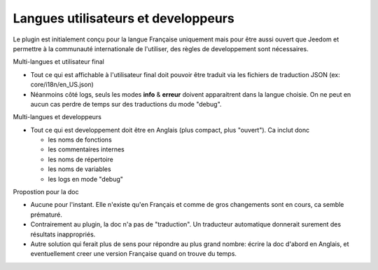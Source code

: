 Langues utilisateurs et developpeurs
------------------------------------

Le plugin est initialement conçu pour la langue Française uniquement mais pour être aussi ouvert que Jeedom et permettre à la communauté internationale de l'utiliser, des règles de developpement sont nécessaires.

Multi-langues et utilisateur final

- Tout ce qui est affichable à l'utilisateur final doit pouvoir être traduit via les fichiers de traduction JSON (ex: core/i18n/en_US.json)
- Néanmoins côté logs, seuls les modes **info** & **erreur** doivent apparaitrent dans la langue choisie. On ne peut en aucun cas perdre de temps sur des traductions du mode "debug".

Multi-langues et developpeurs

- Tout ce qui est developpement doit être en Anglais (plus compact, plus "ouvert"). Ca inclut donc

  - les noms de fonctions
  - les commentaires internes
  - les noms de répertoire
  - les noms de variables
  - les logs en mode "debug"

Propostion pour la doc

- Aucune pour l'instant. Elle n'existe qu'en Français et comme de gros changements sont en cours, ca semble prématuré.
- Contrairement au plugin, la doc n'a pas de "traduction". Un traducteur automatique donnerait surement des résultats inappropriés.
- Autre solution qui ferait plus de sens pour répondre au plus grand nombre: écrire la doc d'abord en Anglais, et eventuellement creer une version Française quand on trouve du temps.

